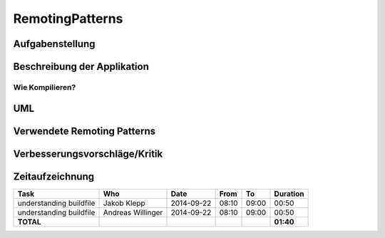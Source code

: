================
RemotingPatterns
================

Aufgabenstellung
~~~~~~~~~~~~~~~~

Beschreibung der Applikation
~~~~~~~~~~~~~~~~~~~~~~~~~~~~

Wie Kompilieren?
----------------

UML
~~~

Verwendete Remoting Patterns
~~~~~~~~~~~~~~~~~~~~~~~~~~~~

Verbesserungsvorschläge/Kritik
~~~~~~~~~~~~~~~~~~~~~~~~~~~~~~

Zeitaufzeichnung
~~~~~~~~~~~~~~~~

================================= ================= ========== ===== ===== =========
Task                              Who               Date       From  To    Duration
================================= ================= ========== ===== ===== =========
understanding buildfile           Jakob Klepp       2014-09-22 08:10 09:00   00:50
understanding buildfile           Andreas Willinger 2014-09-22 08:10 09:00   00:50
**TOTAL**                                                                  **01:40**
================================= ================= ========== ===== ===== =========
